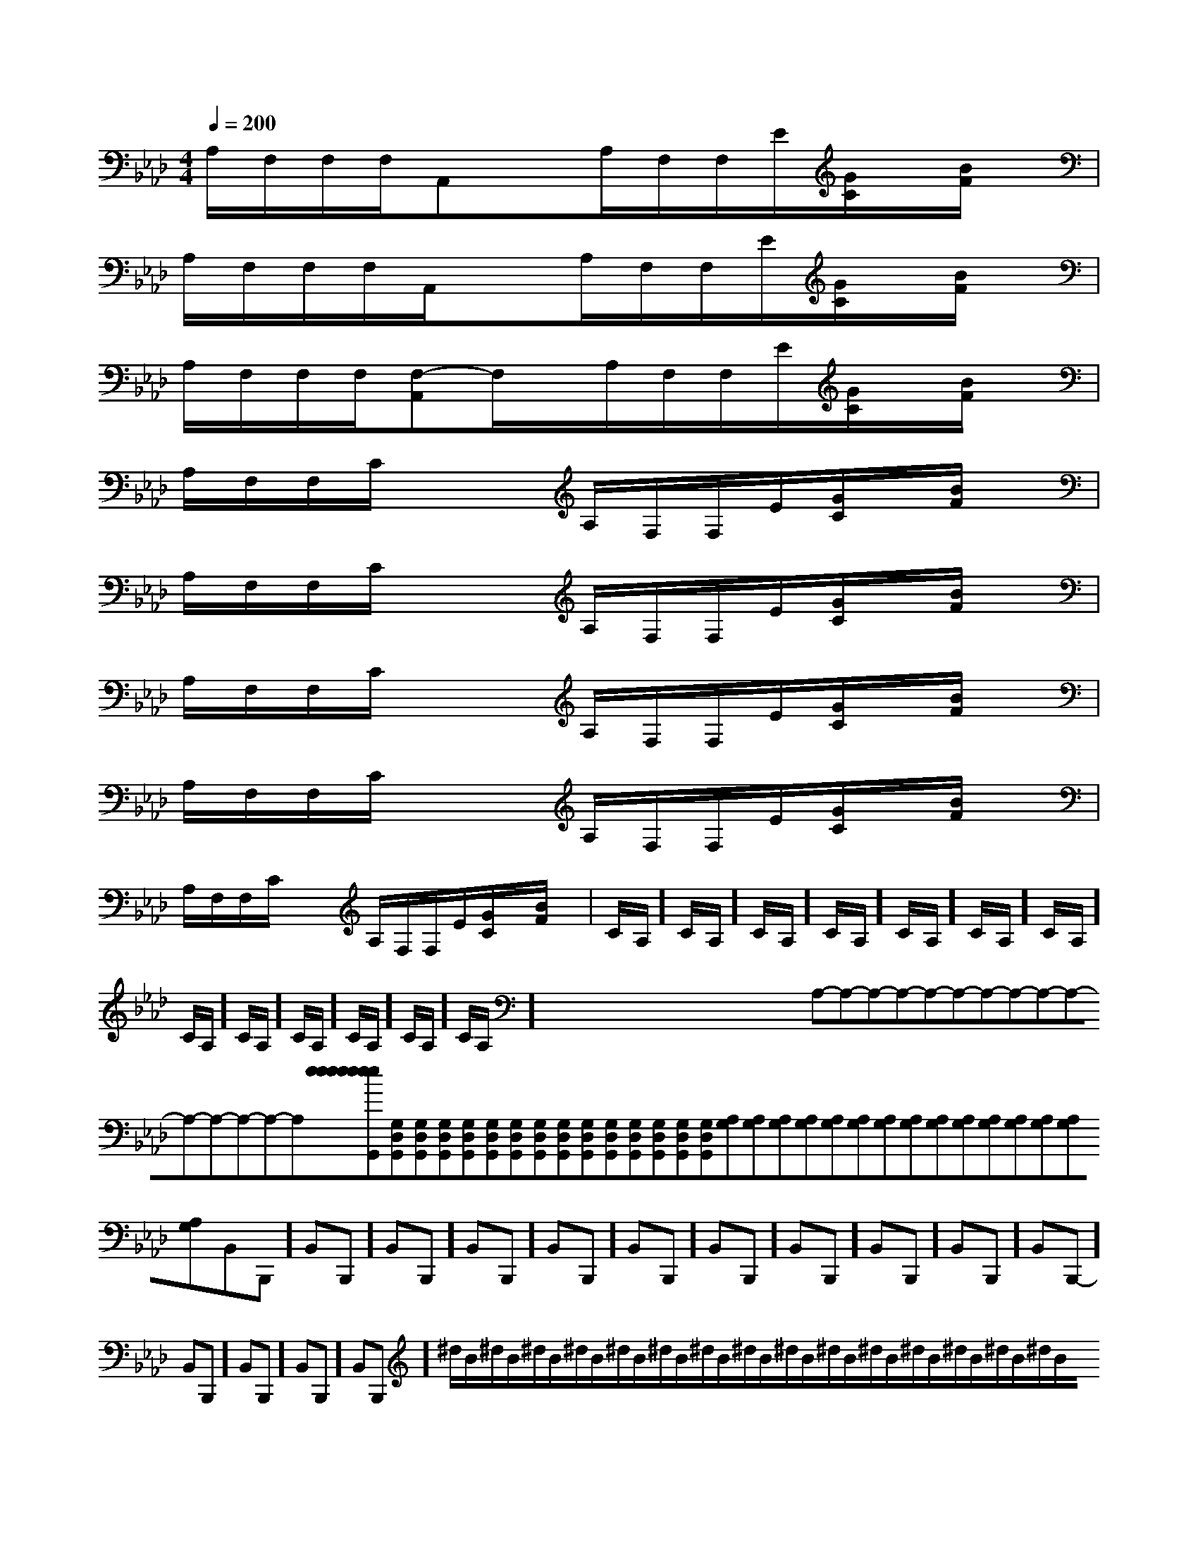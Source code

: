 X:1
T:
M:4/4
L:1/8
Q:1/4=200
K:Ab
%4flats
%%MIDI program 0
%%MIDI program 0
V:1
%%MIDI program 24
A,/2F,/2F,/2F,/2A,,xA,/2F,/2F,/2E/2[G/2C/2]x/2[B/2F/2]x/2|
A,/2F,/2F,/2F,/2A,,/2x3/2A,/2F,/2F,/2E/2[G/2C/2]x/2[B/2F/2]x/2|
A,/2F,/2F,/2F,/2[F,-A,,]F,/2x/2A,/2F,/2F,/2E/2[G/2C/2]x/2[B/2F/2]x/2|
A,/2F,/2F,/2C/2x2A,/2F,/2F,/2E/2[G/2C/2]x/2[B/2F/2]x/2|
A,/2F,/2F,/2C/2x2A,/2F,/2F,/2E/2[G/2C/2]x/2[B/2F/2]x/2|
A,/2F,/2F,/2C/2x2A,/2F,/2F,/2E/2[G/2C/2]x/2[B/2F/2]x/2|
A,/2F,/2F,/2C/2x2A,/2F,/2F,/2E/2[G/2C/2]x/2[B/2F/2]x/2|
A,/2F,/2F,/2C/2x2A,/2F,/2F,/2E/2[G/2C/2]x/2[B/2F/2]x/2|C/2A,/2]C/2A,/2]C/2A,/2]C/2A,/2]C/2A,/2]C/2A,/2]C/2A,/2]C/2A,/2]C/2A,/2]C/2A,/2]C/2A,/2]C/2A,/2]C/2A,/2]x/2x/2x/2x/2x/2x/2x/2x/2x/2x/2x/2x/2x/2x/2x/2A,-A,-A,-A,-A,-A,-A,-A,-A,-A,-A,-A,-A,-A,-A,-[e[e[e[e[e[e[e[e[e[e[e[e[e[e[e[G,D,G,,][G,D,G,,][G,D,G,,][G,D,G,,][G,D,G,,][G,D,G,,][G,D,G,,][G,D,G,,][G,D,G,,][G,D,G,,][G,D,G,,][G,D,G,,][G,D,G,,][G,D,G,,][G,D,G,,][A,G,][A,G,][A,G,][A,G,][A,G,][A,G,][A,G,][A,G,][A,G,][A,G,][A,G,][A,G,][A,G,][A,G,][A,G,]-B,,B,,,]-B,,B,,,]-B,,B,,,]-B,,B,,,]-B,,B,,,]-B,,B,,,]-B,,B,,,]-B,,B,,,]-B,,B,,,]-B,,B,,,]-B,,B,,,]-B,,B,,,]-B,,B,,,]-B,,B,,,]-B,,B,,,]^d/2B/2^d/2B/2^d/2B/2^d/2B/2^d/2B/2^d/2B/2^d/2B/2^d/2B/2^d/2B/2^d/2B/2^d/2B/2^d/2B/2^d/2B/2^d/2B/2^d/2B/2[CG,-C,-][CG,-C,-][CG,-C,-][CG,-C,-][CG,-C,-][CG,-C,-][CG,-C,-][CG,-C,-][CG,-C,-][CG,-C,-][CG,-C,-][CG,-C,-][CG,-C,-][CG,-C,-][CG,-C,-][E-B,-=G,[E-B,-=G,[E-B,-=G,[E-B,-=G,[E-B,-=G,[E-B,-=G,[E-B,-=G,[E-B,-=G,[E-B,-=G,[E-B,-=G,[E-B,-=G,[E-B,-=G,[E-B,-=G,[E-B,-=G,[E-B,-=G,[c/2-B/2A/2-[c/2-B/2A/2-[c/2-B/2A/2-[c/2-B/2A/2-[c/2-B/2A/2-[c/2-B/2A/2-[c/2-B/2A/2-[c/2-B/2A/2-[c/2-B/2A/2-[c/2-B/2A/2-[c/2-B/2A/2-[c/2-B/2A/2-[c/2-B/2A/2-[c/2-B/2A/2-[c/2-B/2A/2-[F6[F6[F6[F6[F6[F6[F6[F6[F6[F6[F6[F6[F6[F6[F62-C2-A,2-F,2-C2-A,2-F,2-C2-A,2-F,2-C2-A,2-F,2-C2-A,2-F,2-C2-A,2-F,2-C2-A,2-F,2-C2-A,2-F,2-C2-A,2-F,2-C2-A,2-F,2-C2-A,2-F,2-C2-A,2-F,2-C2-A,2-F,2-C2-A,2-F,2-C2-A,2-F,2D,2D,,2-]2D,2D,,2-]2D,2D,,2-]2D,2D,,2-]2D,2D,,2-]2D,2D,,2-]2D,2D,,2-]2D,2D,,2-]2D,2D,,2-]2D,2D,,2-]2D,2D,,2-]2D,2D,,2-]2D,2D,,2-]2D,2D,,2-][CE,C,][CE,C,][CE,C,][CE,C,][CE,C,][CE,C,][CE,C,][CE,C,][CE,C,][CE,C,][CE,C,][CE,C,][CE,C,][CE,C,][CE,C,][D/2A,/2D,/2-D,,/2-][D/2A,/2D,/2-D,,/2-][D/2A,/2D,/2-D,,/2-][D/2A,/2D,/2-D,,/2-][D/2A,/2D,/2-D,,/2-][D/2A,/2D,/2-D,,/2-][D/2A,/2D,/2-D,,/2-][D/2A,/2D,/2-D,,/2-][D/2A,/2D,/2-D,,/2-][D/2A,/2D,/2-D,,/2-][D/2A,/2D,/2-D,,/2-][D/2A,/2D,/2-D,,/2-][D/2A,/2D,/2-D,,/2-][D/2A,/2D,/2-D,,/2-][D/2A,/2D,/2-D,,/2-][G-E-C-C,,][G-E-C-C,,][G-E-C-C,,][G-E-C-C,,][G-E-C-C,,][G-E-C-C,,][G-E-C-C,,][G-E-C-C,,][G-E-C-C,,][G-E-C-C,,][G-E-C-C,,][G-E-C-C,,][G-E-C-C,,][G-E-C-C,,][G-E-C-C,,][B/2-_A/2-[B/2-_A/2-[B/2-_A/2-[B/2-_A/2-[B/2-_A/2-[B/2-_A/2-[B/2-_A/2-[B/2-_A/2-[B/2-_A/2-[B/2-_A/2-[B/2-_A/2-[B/2-_A/2-[B/2-_A/2-[B/2-_A/2-[B/2-_A/2-[G/2-C,/2][G/2-C,/2][G/2-C,/2][G/2-C,/2][G/2-C,/2][G/2-C,/2][G/2-C,/2][G/2-C,/2][G/2-C,/2]